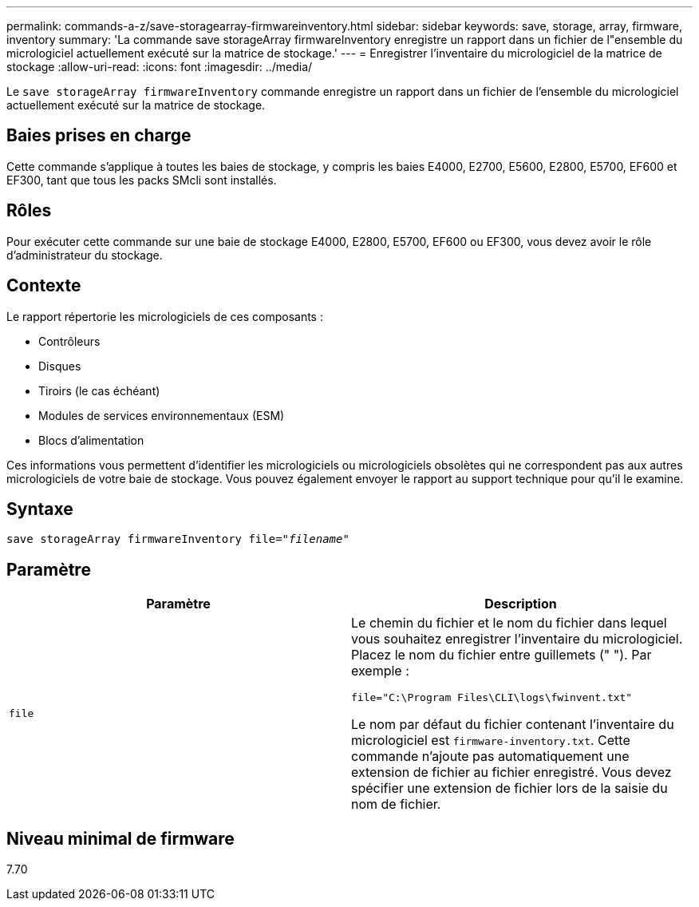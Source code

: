 ---
permalink: commands-a-z/save-storagearray-firmwareinventory.html 
sidebar: sidebar 
keywords: save, storage, array, firmware, inventory 
summary: 'La commande save storageArray firmwareInventory enregistre un rapport dans un fichier de l"ensemble du micrologiciel actuellement exécuté sur la matrice de stockage.' 
---
= Enregistrer l'inventaire du micrologiciel de la matrice de stockage
:allow-uri-read: 
:icons: font
:imagesdir: ../media/


[role="lead"]
Le `save storageArray firmwareInventory` commande enregistre un rapport dans un fichier de l'ensemble du micrologiciel actuellement exécuté sur la matrice de stockage.



== Baies prises en charge

Cette commande s'applique à toutes les baies de stockage, y compris les baies E4000, E2700, E5600, E2800, E5700, EF600 et EF300, tant que tous les packs SMcli sont installés.



== Rôles

Pour exécuter cette commande sur une baie de stockage E4000, E2800, E5700, EF600 ou EF300, vous devez avoir le rôle d'administrateur du stockage.



== Contexte

Le rapport répertorie les micrologiciels de ces composants :

* Contrôleurs
* Disques
* Tiroirs (le cas échéant)
* Modules de services environnementaux (ESM)
* Blocs d'alimentation


Ces informations vous permettent d'identifier les micrologiciels ou micrologiciels obsolètes qui ne correspondent pas aux autres micrologiciels de votre baie de stockage. Vous pouvez également envoyer le rapport au support technique pour qu'il le examine.



== Syntaxe

[source, cli, subs="+macros"]
----
save storageArray firmwareInventory file=pass:quotes["_filename_"]
----


== Paramètre

[cols="2*"]
|===
| Paramètre | Description 


 a| 
`file`
 a| 
Le chemin du fichier et le nom du fichier dans lequel vous souhaitez enregistrer l'inventaire du micrologiciel. Placez le nom du fichier entre guillemets (" "). Par exemple :

`file="C:\Program Files\CLI\logs\fwinvent.txt"`

Le nom par défaut du fichier contenant l'inventaire du micrologiciel est `firmware-inventory.txt`. Cette commande n'ajoute pas automatiquement une extension de fichier au fichier enregistré. Vous devez spécifier une extension de fichier lors de la saisie du nom de fichier.

|===


== Niveau minimal de firmware

7.70
